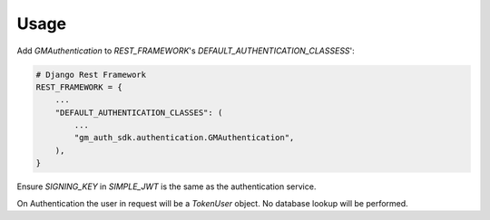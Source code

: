 =====
Usage
=====

Add `GMAuthentication` to `REST_FRAMEWORK`'s `DEFAULT_AUTHENTICATION_CLASSESS`':

.. code-block:: python

    # Django Rest Framework
    REST_FRAMEWORK = {
        ...
        "DEFAULT_AUTHENTICATION_CLASSES": (
            ...
            "gm_auth_sdk.authentication.GMAuthentication",
        ),
    }

Ensure `SIGNING_KEY` in `SIMPLE_JWT` is the same as the authentication service.

On Authentication the user in request will be a
`TokenUser` object. No database lookup will be performed.
